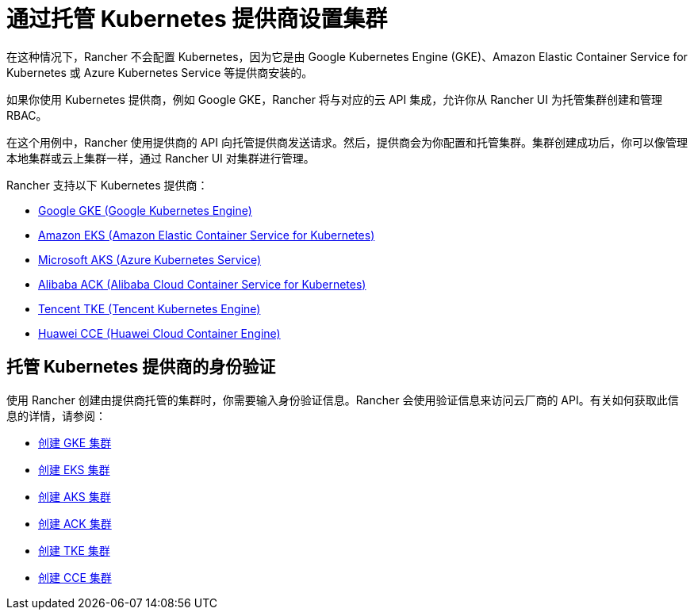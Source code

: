 = 通过托管 Kubernetes 提供商设置集群

在这种情况下，Rancher 不会配置 Kubernetes，因为它是由 Google Kubernetes Engine (GKE)、Amazon Elastic Container Service for Kubernetes 或 Azure Kubernetes Service 等提供商安装的。

如果你使用 Kubernetes 提供商，例如 Google GKE，Rancher 将与对应的云 API 集成，允许你从 Rancher UI 为托管集群创建和管理 RBAC。

在这个用例中，Rancher 使用提供商的 API 向托管提供商发送请求。然后，提供商会为你配置和托管集群。集群创建成功后，你可以像管理本地集群或云上集群一样，通过 Rancher UI 对集群进行管理。

Rancher 支持以下 Kubernetes 提供商：

* https://cloud.google.com/kubernetes-engine/[Google GKE (Google Kubernetes Engine)]
* https://aws.amazon.com/eks/[Amazon EKS (Amazon Elastic Container Service for Kubernetes)]
* https://azure.microsoft.com/en-us/services/kubernetes-service/[Microsoft AKS (Azure Kubernetes Service)]
* https://www.alibabacloud.com/product/kubernetes[Alibaba ACK (Alibaba Cloud Container Service for Kubernetes)]
* https://intl.cloud.tencent.com/product/tke[Tencent TKE (Tencent Kubernetes Engine)]
* https://www.huaweicloud.com/en-us/product/cce.html[Huawei CCE (Huawei Cloud Container Engine)]

== 托管 Kubernetes 提供商的身份验证

使用 Rancher 创建由提供商托管的集群时，你需要输入身份验证信息。Rancher 会使用验证信息来访问云厂商的 API。有关如何获取此信息的详情，请参阅：

* xref:gke.adoc[创建 GKE 集群]
* xref:eks.adoc[创建 EKS 集群]
* xref:aks.adoc[创建 AKS 集群]
* xref:alibaba.adoc[创建 ACK 集群]
* xref:tencent.adoc[创建 TKE 集群]
* xref:huawei.adoc[创建 CCE 集群]
